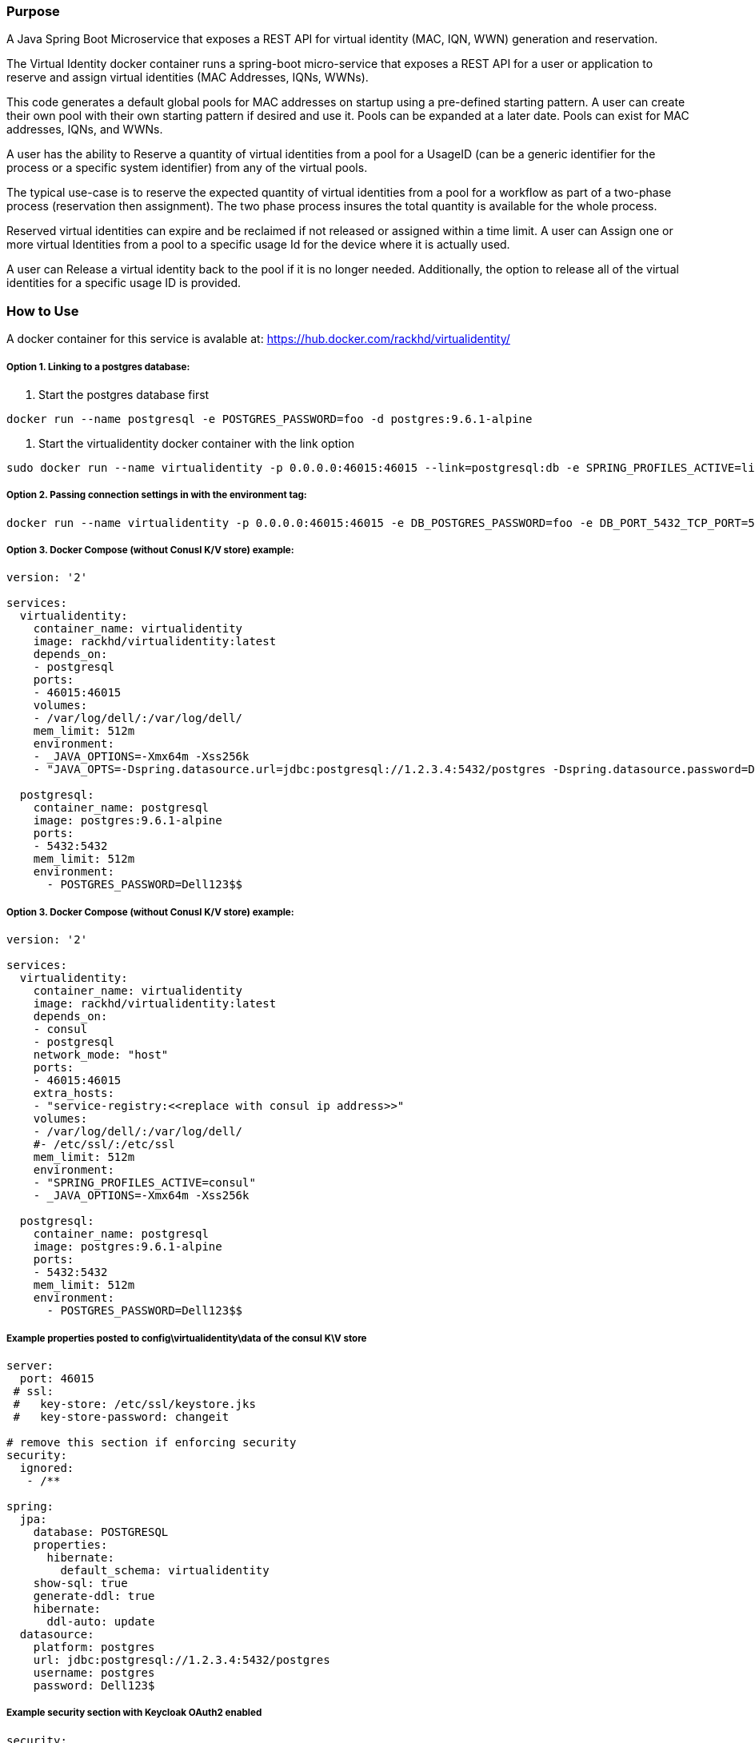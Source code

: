 Purpose
~~~~~~~
A Java Spring Boot Microservice that exposes a REST API for virtual identity (MAC, IQN, WWN) generation and reservation.

The Virtual Identity docker container runs a spring-boot micro-service that exposes a REST API for a user or application to reserve and assign virtual identities (MAC Addresses, IQNs, WWNs).

This code generates a default global pools for MAC addresses on startup using a pre-defined starting pattern.
A user can create their own pool with their own starting pattern if desired and use it. Pools can be expanded at a later date. Pools can exist for MAC addresses, IQNs, and WWNs.

A user has the ability to Reserve a quantity of virtual identities from a pool for a UsageID (can be a generic identifier for the process or a specific system identifier) from any of the virtual pools.

The typical use-case is to reserve the expected quantity of virtual identities from a pool for a workflow as part of a two-phase process (reservation then assignment). The two phase process insures the total quantity is available for the whole process.

Reserved virtual identities can expire and be reclaimed if not released or assigned within a time limit. A user can Assign one or more virtual Identities from a pool to a specific usage Id for the device where it is actually used.

A user can Release a virtual identity back to the pool if it is no longer needed. Additionally, the option to release all of the virtual identities for a specific usage ID is provided.

How to Use
~~~~~~~~~~

A docker container for this service is avalable at:  https://hub.docker.com/rackhd/virtualidentity/

Option 1. Linking to a postgres database:
+++++++++++++++++++++++++++++++++++++++++
1. Start the postgres database first
....
docker run --name postgresql -e POSTGRES_PASSWORD=foo -d postgres:9.6.1-alpine
....
2. Start the virtualidentity docker container with the link option
....
sudo docker run --name virtualidentity -p 0.0.0.0:46015:46015 --link=postgresql:db -e SPRING_PROFILES_ACTIVE=linked -e DB_POSTGRES_PASSWORD=foo -d rackhd/virtualidentity:latest
....

Option 2. Passing connection settings in with the environment tag:
++++++++++++++++++++++++++++++++++++++++++++++++++++++++++++++++++

....
docker run --name virtualidentity -p 0.0.0.0:46015:46015 -e DB_POSTGRES_PASSWORD=foo -e DB_PORT_5432_TCP_PORT=5432 -e DB_PORT_5432_TCP_ADDR=1.2.3.4 -d rackhd/virtualidentity:latest
....

Option 3. Docker Compose (without Conusl K/V store) example:
++++++++++++++++++++++++++++++++++++++++++++++++++++++++++++

....
version: '2'

services:
  virtualidentity:
    container_name: virtualidentity
    image: rackhd/virtualidentity:latest
    depends_on:
    - postgresql
    ports:
    - 46015:46015
    volumes:
    - /var/log/dell/:/var/log/dell/
    mem_limit: 512m
    environment:
    - _JAVA_OPTIONS=-Xmx64m -Xss256k
    - "JAVA_OPTS=-Dspring.datasource.url=jdbc:postgresql://1.2.3.4:5432/postgres -Dspring.datasource.password=Dell123$"

  postgresql:
    container_name: postgresql
    image: postgres:9.6.1-alpine
    ports:
    - 5432:5432
    mem_limit: 512m
    environment:
      - POSTGRES_PASSWORD=Dell123$$
....

Option 3. Docker Compose (without Conusl K/V store) example:
++++++++++++++++++++++++++++++++++++++++++++++++++++++++++++

....

version: '2'

services:
  virtualidentity:
    container_name: virtualidentity
    image: rackhd/virtualidentity:latest
    depends_on:
    - consul
    - postgresql
    network_mode: "host"
    ports:
    - 46015:46015
    extra_hosts:
    - "service-registry:<<replace with consul ip address>>"
    volumes:
    - /var/log/dell/:/var/log/dell/
    #- /etc/ssl/:/etc/ssl
    mem_limit: 512m
    environment:
    - "SPRING_PROFILES_ACTIVE=consul"
    - _JAVA_OPTIONS=-Xmx64m -Xss256k

  postgresql:
    container_name: postgresql
    image: postgres:9.6.1-alpine
    ports:
    - 5432:5432
    mem_limit: 512m
    environment:
      - POSTGRES_PASSWORD=Dell123$$
....

Example properties posted to config\virtualidentity\data of the consul K\V store
++++++++++++++++++++++++++++++++++++++++++++++++++++++++++++++++++++++++++++++++

....
server:
  port: 46015
 # ssl:
 #   key-store: /etc/ssl/keystore.jks
 #   key-store-password: changeit

# remove this section if enforcing security
security:
  ignored:
   - /**

spring:
  jpa:
    database: POSTGRESQL
    properties:
      hibernate:
        default_schema: virtualidentity
    show-sql: true
    generate-ddl: true
    hibernate:
      ddl-auto: update
  datasource:
    platform: postgres
    url: jdbc:postgresql://1.2.3.4:5432/postgres
    username: postgres
    password: Dell123$
....

Example security section with Keycloak OAuth2 enabled
+++++++++++++++++++++++++++++++++++++++++++++++++++++
....
security:
  # ignored:
  # - /**
  oauth2:
    client:
      clientId: "spring-boot-demos"
      clientSecret: "2f53b44a-774a-4394-8a98-138476503d24"
      accessTokenUri: "http://100.68.123.174:8089/auth/realms/Test1/protocol/openid-connect/token"
      userAuthorizationUri: "http://100.68.123.174:8089/auth/realms/Test1/protocol/openid-connect/auth"
      tokenName: "oauth_token"
      authenticationScheme: "header"
      clientAuthenticationScheme: "header"
    resource:
      userInfoUri: "http://100.68.123.174:8089/auth/realms/Test1/protocol/openid-connect/userinfo"
....
